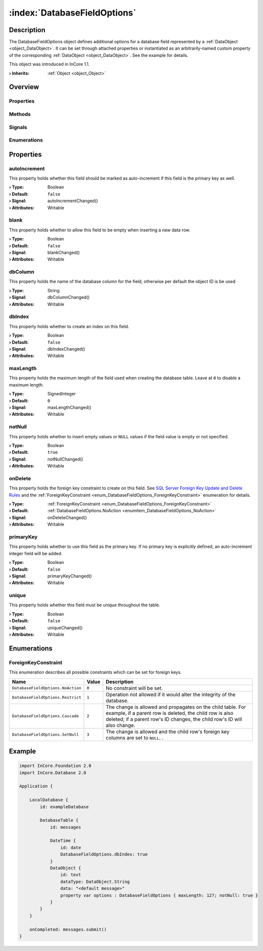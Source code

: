 
.. _object_DatabaseFieldOptions:


:index:`DatabaseFieldOptions`
-----------------------------

Description
***********

The DatabaseFieldOptions object defines additional options for a database field represented by a :ref:`DataObject <object_DataObject>`. It can be set through attached properties or instantiated as an arbitrarily-named custom property of the corresponding :ref:`DataObject <object_DataObject>`. See the example for details.

This object was introduced in InCore 1.1.

:**› Inherits**: :ref:`Object <object_Object>`

Overview
********

Properties
++++++++++

.. hlist::
  :columns: 2

  * :ref:`autoIncrement <property_DatabaseFieldOptions_autoIncrement>`
  * :ref:`blank <property_DatabaseFieldOptions_blank>`
  * :ref:`dbColumn <property_DatabaseFieldOptions_dbColumn>`
  * :ref:`dbIndex <property_DatabaseFieldOptions_dbIndex>`
  * :ref:`maxLength <property_DatabaseFieldOptions_maxLength>`
  * :ref:`notNull <property_DatabaseFieldOptions_notNull>`
  * :ref:`onDelete <property_DatabaseFieldOptions_onDelete>`
  * :ref:`primaryKey <property_DatabaseFieldOptions_primaryKey>`
  * :ref:`unique <property_DatabaseFieldOptions_unique>`
  * :ref:`Object.objectId <property_Object_objectId>`
  * :ref:`Object.parent <property_Object_parent>`

Methods
+++++++

.. hlist::
  :columns: 1

  * :ref:`Object.deserializeProperties() <method_Object_deserializeProperties>`
  * :ref:`Object.fromJson() <method_Object_fromJson>`
  * :ref:`Object.toJson() <method_Object_toJson>`

Signals
+++++++

.. hlist::
  :columns: 1

  * :ref:`Object.completed() <signal_Object_completed>`

Enumerations
++++++++++++

.. hlist::
  :columns: 1

  * :ref:`ForeignKeyConstraint <enum_DatabaseFieldOptions_ForeignKeyConstraint>`



Properties
**********


.. _property_DatabaseFieldOptions_autoIncrement:

.. _signal_DatabaseFieldOptions_autoIncrementChanged:

.. index::
   single: autoIncrement

autoIncrement
+++++++++++++

This property holds whether this field should be marked as auto-increment if this field is the primary key as well.

:**› Type**: Boolean
:**› Default**: ``false``
:**› Signal**: autoIncrementChanged()
:**› Attributes**: Writable


.. _property_DatabaseFieldOptions_blank:

.. _signal_DatabaseFieldOptions_blankChanged:

.. index::
   single: blank

blank
+++++

This property holds whether to allow this field to be empty when inserting a new data row.

:**› Type**: Boolean
:**› Default**: ``false``
:**› Signal**: blankChanged()
:**› Attributes**: Writable


.. _property_DatabaseFieldOptions_dbColumn:

.. _signal_DatabaseFieldOptions_dbColumnChanged:

.. index::
   single: dbColumn

dbColumn
++++++++

This property holds the name of the database column for the field, otherwise per default the object ID is be used

:**› Type**: String
:**› Signal**: dbColumnChanged()
:**› Attributes**: Writable


.. _property_DatabaseFieldOptions_dbIndex:

.. _signal_DatabaseFieldOptions_dbIndexChanged:

.. index::
   single: dbIndex

dbIndex
+++++++

This property holds whether to create an index on this field.

:**› Type**: Boolean
:**› Default**: ``false``
:**› Signal**: dbIndexChanged()
:**› Attributes**: Writable


.. _property_DatabaseFieldOptions_maxLength:

.. _signal_DatabaseFieldOptions_maxLengthChanged:

.. index::
   single: maxLength

maxLength
+++++++++

This property holds the maximum length of the field used when creating the database table. Leave at ``0`` to disable a maximum length.

:**› Type**: SignedInteger
:**› Default**: ``0``
:**› Signal**: maxLengthChanged()
:**› Attributes**: Writable


.. _property_DatabaseFieldOptions_notNull:

.. _signal_DatabaseFieldOptions_notNullChanged:

.. index::
   single: notNull

notNull
+++++++

This property holds whether to insert empty values or ``NULL`` values if the field value is empty or not specified.

:**› Type**: Boolean
:**› Default**: ``true``
:**› Signal**: notNullChanged()
:**› Attributes**: Writable


.. _property_DatabaseFieldOptions_onDelete:

.. _signal_DatabaseFieldOptions_onDeleteChanged:

.. index::
   single: onDelete

onDelete
++++++++

This property holds the foreign key constraint to create on this field. See `SQL Server Foreign Key Update and Delete Rules <https://koukia.ca/sql-server-foreign-key-update-and-delete-rules-556cf09117fe>`_ and the :ref:`ForeignKeyConstraint <enum_DatabaseFieldOptions_ForeignKeyConstraint>` enumeration for details.

:**› Type**: :ref:`ForeignKeyConstraint <enum_DatabaseFieldOptions_ForeignKeyConstraint>`
:**› Default**: :ref:`DatabaseFieldOptions.NoAction <enumitem_DatabaseFieldOptions_NoAction>`
:**› Signal**: onDeleteChanged()
:**› Attributes**: Writable


.. _property_DatabaseFieldOptions_primaryKey:

.. _signal_DatabaseFieldOptions_primaryKeyChanged:

.. index::
   single: primaryKey

primaryKey
++++++++++

This property holds whether to use this field as the primary key. If no primary key is explicitly defined, an auto-increment integer field will be added.

:**› Type**: Boolean
:**› Default**: ``false``
:**› Signal**: primaryKeyChanged()
:**› Attributes**: Writable


.. _property_DatabaseFieldOptions_unique:

.. _signal_DatabaseFieldOptions_uniqueChanged:

.. index::
   single: unique

unique
++++++

This property holds whether this field must be unique throughout the table.

:**› Type**: Boolean
:**› Default**: ``false``
:**› Signal**: uniqueChanged()
:**› Attributes**: Writable

Enumerations
************


.. _enum_DatabaseFieldOptions_ForeignKeyConstraint:

.. index::
   single: ForeignKeyConstraint

ForeignKeyConstraint
++++++++++++++++++++

This enumeration describes all possible constraints which can be set for foreign keys.

.. index::
   single: DatabaseFieldOptions.NoAction
.. index::
   single: DatabaseFieldOptions.Restrict
.. index::
   single: DatabaseFieldOptions.Cascade
.. index::
   single: DatabaseFieldOptions.SetNull
.. list-table::
  :widths: auto
  :header-rows: 1

  * - Name
    - Value
    - Description

      .. _enumitem_DatabaseFieldOptions_NoAction:
  * - ``DatabaseFieldOptions.NoAction``
    - ``0``
    - No constraint will be set.

      .. _enumitem_DatabaseFieldOptions_Restrict:
  * - ``DatabaseFieldOptions.Restrict``
    - ``1``
    - Operation not allowed if it would alter the integrity of the database.

      .. _enumitem_DatabaseFieldOptions_Cascade:
  * - ``DatabaseFieldOptions.Cascade``
    - ``2``
    - The change is allowed and propagates on the child table. For example, if a parent row is deleted, the child row is also deleted; if a parent row's ID changes, the child row's ID will also change.

      .. _enumitem_DatabaseFieldOptions_SetNull:
  * - ``DatabaseFieldOptions.SetNull``
    - ``3``
    - The change is allowed and the child row's foreign key columns are set to ``NULL``. .


.. _example_DatabaseFieldOptions:


Example
*******

.. code-block:: qml

    import InCore.Foundation 2.0
    import InCore.Database 2.0
    
    Application {
    
        LocalDatabase {
            id: exampleDatabase
    
            DatabaseTable {
                id: messages
    
                DateTime {
                    id: date
                    DatabaseFieldOptions.dbIndex: true
                }
                DataObject {
                    id: text
                    dataType: DataObject.String
                    data: "<default message>"
                    property var options : DatabaseFieldOptions { maxLength: 127; notNull: true }
                }
            }
        }
    
        onCompleted: messages.submit()
    }
    